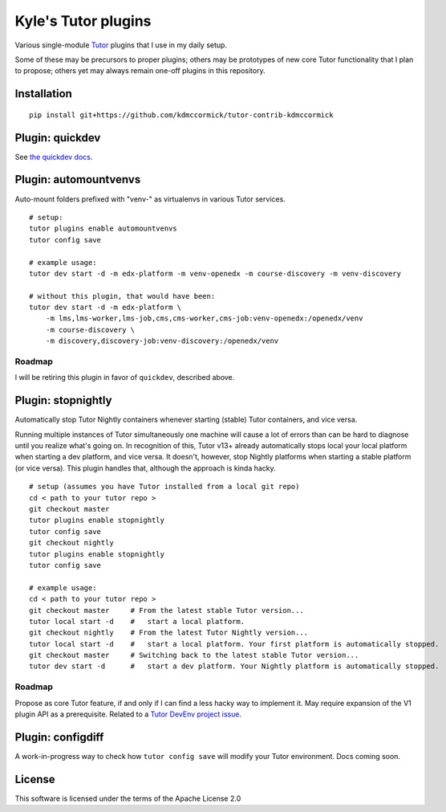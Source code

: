 Kyle's Tutor plugins
####################

Various single-module `Tutor <https://docs.tutor.overhang.io>`_ plugins that I use in my daily setup.

Some of these may be precursors to proper plugins;
others may be prototypes of new core Tutor functionality that I plan to propose;
others yet may always remain one-off plugins in this repository.

Installation
************

::

    pip install git+https://github.com/kdmccormick/tutor-contrib-kdmccormick

Plugin: quickdev
****************

See `the quickdev docs <./quickdev.rst>`_.

Plugin: automountvenvs
**********************

Auto-mount folders prefixed with "venv-" as virtualenvs in various Tutor services.

::

    # setup:
    tutor plugins enable automountvenvs
    tutor config save

    # example usage:
    tutor dev start -d -m edx-platform -m venv-openedx -m course-discovery -m venv-discovery

    # without this plugin, that would have been:
    tutor dev start -d -m edx-platform \
        -m lms,lms-worker,lms-job,cms,cms-worker,cms-job:venv-openedx:/openedx/venv
        -m course-discovery \
        -m discovery,discovery-job:venv-discovery:/openedx/venv


Roadmap
=======

I will be retiring this plugin in favor of ``quickdev``, described above.

Plugin: stopnightly
*******************

Automatically stop Tutor Nightly containers whenever starting (stable) Tutor containers, and vice versa.

Running multiple instances of Tutor simultaneously one machine will cause a lot of errors than can be hard to diagnose until you realize what's going on. 
In recognition of this, Tutor v13+ already automatically stops local your local platform when starting a dev platform, and vice versa. It doesn't, however, stop Nightly platforms when starting a stable platform (or vice versa).
This plugin handles that, although the approach is kinda hacky.

::

    # setup (assumes you have Tutor installed from a local git repo)
    cd < path to your tutor repo >
    git checkout master
    tutor plugins enable stopnightly
    tutor config save
    git checkout nightly
    tutor plugins enable stopnightly
    tutor config save

    # example usage:
    cd < path to your tutor repo >
    git checkout master     # From the latest stable Tutor version...
    tutor local start -d    #   start a local platform.
    git checkout nightly    # From the latest Tutor Nightly version...
    tutor local start -d    #   start a local platform. Your first platform is automatically stopped.
    git checkout master     # Switching back to the latest stable Tutor version...
    tutor dev start -d      #   start a dev platform. Your Nightly platform is automatically stopped.

Roadmap
=======

Propose as core Tutor feature, if and only if I can find a less hacky way to implement it. May require expansion of the V1 plugin API as a prerequisite. Related to a `Tutor DevEnv project issue <https://github.com/overhangio/2u-tutor-adoption/issues/74>`_.

Plugin: configdiff
******************

A work-in-progress way to check how ``tutor config save`` will modify your Tutor environment. Docs coming soon.
    

License
*******

This software is licensed under the terms of the Apache License 2.0
